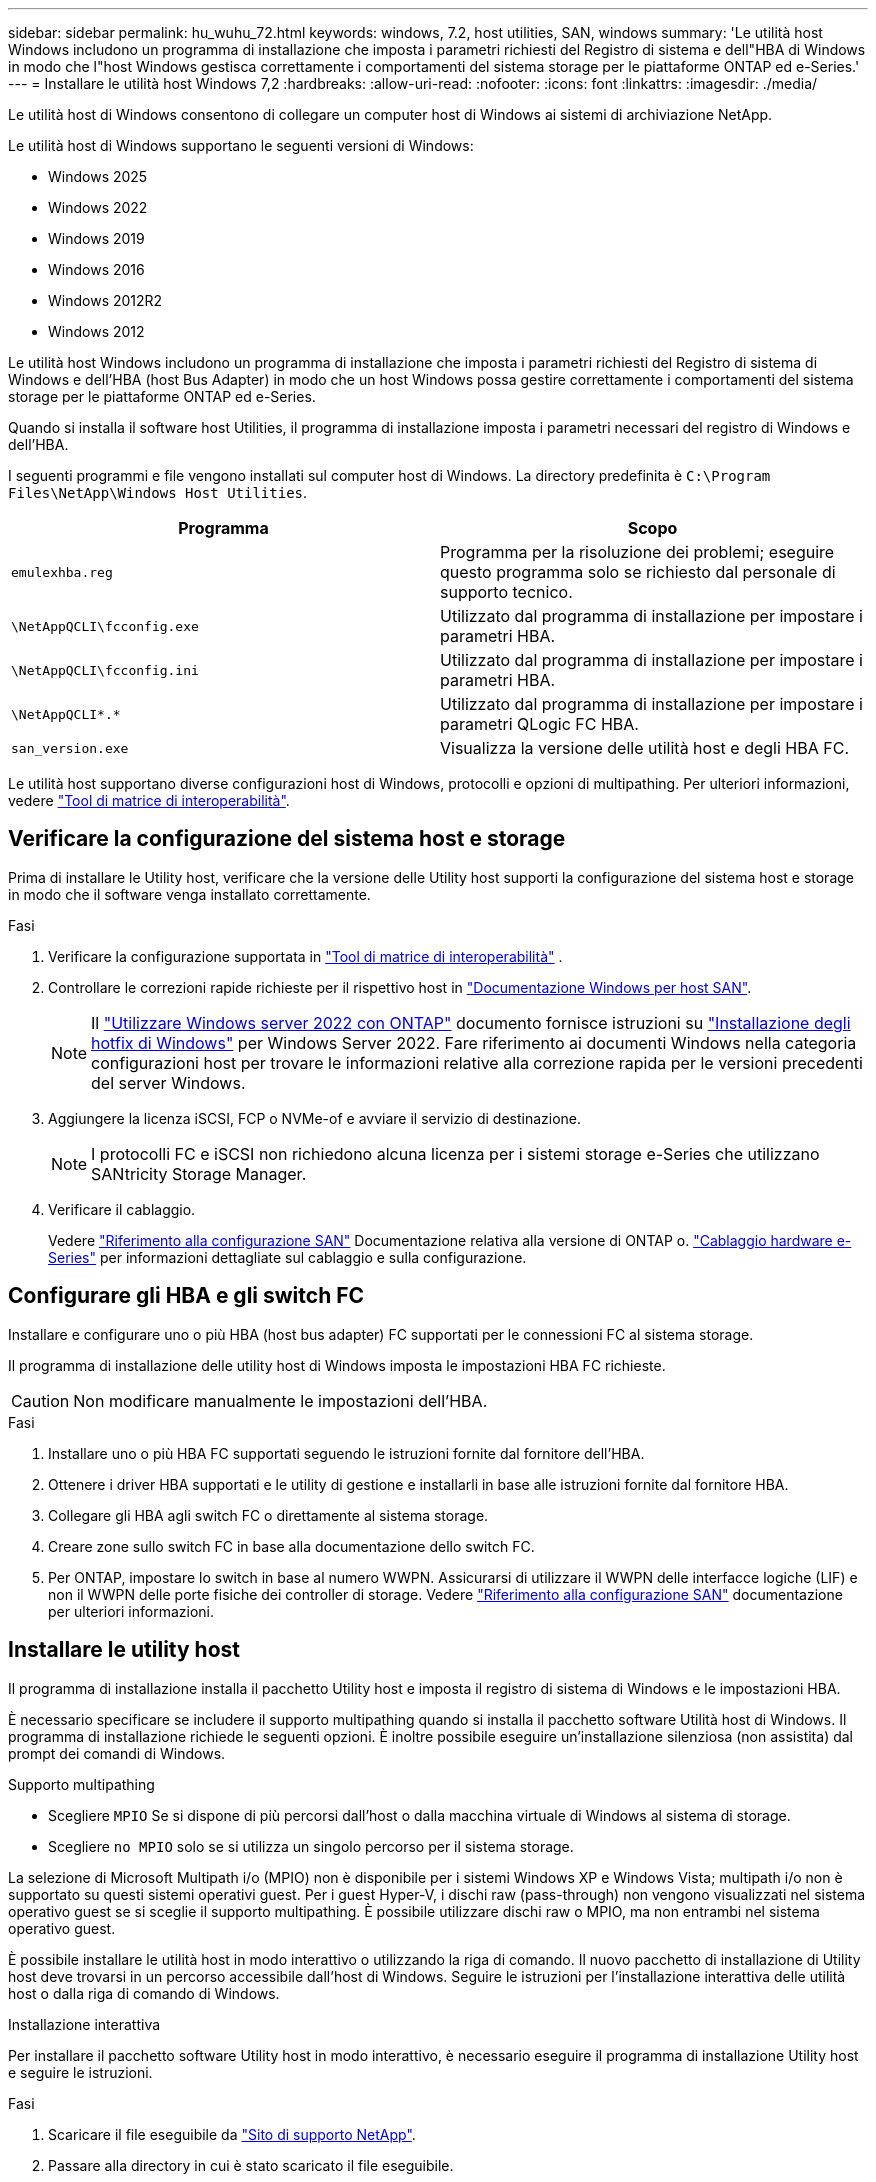 ---
sidebar: sidebar 
permalink: hu_wuhu_72.html 
keywords: windows, 7.2, host utilities, SAN, windows 
summary: 'Le utilità host Windows includono un programma di installazione che imposta i parametri richiesti del Registro di sistema e dell"HBA di Windows in modo che l"host Windows gestisca correttamente i comportamenti del sistema storage per le piattaforme ONTAP ed e-Series.' 
---
= Installare le utilità host Windows 7,2
:hardbreaks:
:allow-uri-read: 
:nofooter: 
:icons: font
:linkattrs: 
:imagesdir: ./media/


[role="lead"]
Le utilità host di Windows consentono di collegare un computer host di Windows ai sistemi di archiviazione NetApp.

Le utilità host di Windows supportano le seguenti versioni di Windows:

* Windows 2025
* Windows 2022
* Windows 2019
* Windows 2016
* Windows 2012R2
* Windows 2012


Le utilità host Windows includono un programma di installazione che imposta i parametri richiesti del Registro di sistema di Windows e dell'HBA (host Bus Adapter) in modo che un host Windows possa gestire correttamente i comportamenti del sistema storage per le piattaforme ONTAP ed e-Series.

Quando si installa il software host Utilities, il programma di installazione imposta i parametri necessari del registro di Windows e dell'HBA.

I seguenti programmi e file vengono installati sul computer host di Windows. La directory predefinita è `C:\Program Files\NetApp\Windows Host Utilities`.

|===
| Programma | Scopo 


| `emulexhba.reg` | Programma per la risoluzione dei problemi; eseguire questo programma solo se richiesto dal personale di supporto tecnico. 


| `\NetAppQCLI\fcconfig.exe` | Utilizzato dal programma di installazione per impostare i parametri HBA. 


| `\NetAppQCLI\fcconfig.ini` | Utilizzato dal programma di installazione per impostare i parametri HBA. 


| `\NetAppQCLI\*.*` | Utilizzato dal programma di installazione per impostare i parametri QLogic FC HBA. 


| `san_version.exe` | Visualizza la versione delle utilità host e degli HBA FC. 
|===
Le utilità host supportano diverse configurazioni host di Windows, protocolli e opzioni di multipathing. Per ulteriori informazioni, vedere https://mysupport.netapp.com/matrix/["Tool di matrice di interoperabilità"^].



== Verificare la configurazione del sistema host e storage

Prima di installare le Utility host, verificare che la versione delle Utility host supporti la configurazione del sistema host e storage in modo che il software venga installato correttamente.

.Fasi
. Verificare la configurazione supportata in http://mysupport.netapp.com/matrix["Tool di matrice di interoperabilità"^] .
. Controllare le correzioni rapide richieste per il rispettivo host in link:https://docs.netapp.com/us-en/ontap-sanhost/index.html["Documentazione Windows per host SAN"].
+

NOTE: Il link:https://docs.netapp.com/us-en/ontap-sanhost/hu_windows_2022.html["Utilizzare Windows server 2022 con ONTAP"] documento fornisce istruzioni su link:https://docs.netapp.com/us-en/ontap-sanhost/hu_windows_2022.html#installing-windows-hotfixes["Installazione degli hotfix di Windows"] per Windows Server 2022. Fare riferimento ai documenti Windows nella categoria configurazioni host per trovare le informazioni relative alla correzione rapida per le versioni precedenti del server Windows.

. Aggiungere la licenza iSCSI, FCP o NVMe-of e avviare il servizio di destinazione.
+

NOTE: I protocolli FC e iSCSI non richiedono alcuna licenza per i sistemi storage e-Series che utilizzano SANtricity Storage Manager.

. Verificare il cablaggio.
+
Vedere https://docs.netapp.com/us-en/ontap/san-config/index.html["Riferimento alla configurazione SAN"^] Documentazione relativa alla versione di ONTAP o. https://docs.netapp.com/us-en/e-series/install-hw-cabling/index.html["Cablaggio hardware e-Series"^] per informazioni dettagliate sul cablaggio e sulla configurazione.





== Configurare gli HBA e gli switch FC

Installare e configurare uno o più HBA (host bus adapter) FC supportati per le connessioni FC al sistema storage.

Il programma di installazione delle utility host di Windows imposta le impostazioni HBA FC richieste.


CAUTION: Non modificare manualmente le impostazioni dell'HBA.

.Fasi
. Installare uno o più HBA FC supportati seguendo le istruzioni fornite dal fornitore dell'HBA.
. Ottenere i driver HBA supportati e le utility di gestione e installarli in base alle istruzioni fornite dal fornitore HBA.
. Collegare gli HBA agli switch FC o direttamente al sistema storage.
. Creare zone sullo switch FC in base alla documentazione dello switch FC.
. Per ONTAP, impostare lo switch in base al numero WWPN. Assicurarsi di utilizzare il WWPN delle interfacce logiche (LIF) e non il WWPN delle porte fisiche dei controller di storage. Vedere https://docs.netapp.com/us-en/ontap/san-config/index.html["Riferimento alla configurazione SAN"^] documentazione per ulteriori informazioni.




== Installare le utility host

Il programma di installazione installa il pacchetto Utility host e imposta il registro di sistema di Windows e le impostazioni HBA.

È necessario specificare se includere il supporto multipathing quando si installa il pacchetto software Utilità host di Windows. Il programma di installazione richiede le seguenti opzioni. È inoltre possibile eseguire un'installazione silenziosa (non assistita) dal prompt dei comandi di Windows.

.Supporto multipathing
* Scegliere `MPIO` Se si dispone di più percorsi dall'host o dalla macchina virtuale di Windows al sistema di storage.
* Scegliere `no MPIO` solo se si utilizza un singolo percorso per il sistema storage.


La selezione di Microsoft Multipath i/o (MPIO) non è disponibile per i sistemi Windows XP e Windows Vista; multipath i/o non è supportato su questi sistemi operativi guest. Per i guest Hyper-V, i dischi raw (pass-through) non vengono visualizzati nel sistema operativo guest se si sceglie il supporto multipathing. È possibile utilizzare dischi raw o MPIO, ma non entrambi nel sistema operativo guest.

È possibile installare le utilità host in modo interattivo o utilizzando la riga di comando. Il nuovo pacchetto di installazione di Utility host deve trovarsi in un percorso accessibile dall'host di Windows. Seguire le istruzioni per l'installazione interattiva delle utilità host o dalla riga di comando di Windows.

[role="tabbed-block"]
====
.Installazione interattiva
--
Per installare il pacchetto software Utility host in modo interattivo, è necessario eseguire il programma di installazione Utility host e seguire le istruzioni.

.Fasi
. Scaricare il file eseguibile da https://mysupport.netapp.com/site/products/all/details/hostutilities/downloads-tab/download/61343/7.2/downloads["Sito di supporto NetApp"^].
. Passare alla directory in cui è stato scaricato il file eseguibile.
. Eseguire `netapp_windows_host_utilities_7.2_x64` archiviare e seguire le istruzioni visualizzate sullo schermo.
. Riavviare l'host Windows quando richiesto.


--
.Installare da una riga di comando
--
È possibile eseguire un'installazione automatica (non assistita) delle utilità host immettendo i comandi appropriati al prompt dei comandi di Windows. Il sistema si riavvia automaticamente al termine dell'installazione.

.Fasi
. Digitare il seguente comando al prompt dei comandi di Windows:
+
`msiexec /i installer.msi /quiet MULTIPATHING= {0 | 1} [INSTALLDIR=inst_path]`

+
** `installer` è il nome di `.msi` File per l'architettura della CPU.
** MULTIPATHING specifica se è installato il supporto MPIO. I valori consentiti sono "0" per no e "1" per sì.
** `inst_path` È il percorso in cui sono installati i file delle utility host. Il percorso predefinito è `C:\Program Files\NetApp\Windows Host Utilities\`.





NOTE: Per visualizzare le opzioni standard di Microsoft Installer (MSI) per la registrazione e altre funzioni, immettere `msiexec /help` Al prompt dei comandi di Windows. Ad esempio, il `msiexec /i install.msi /quiet /l*v <install.log> LOGVERBOSE=1` visualizza le informazioni di registrazione.

--
====